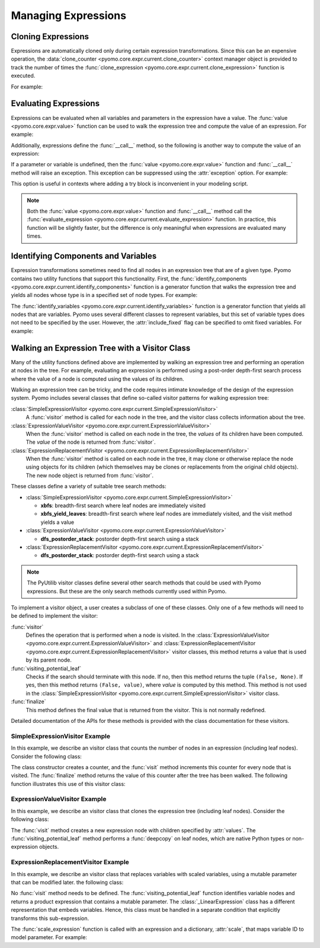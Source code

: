 .. |p| raw:: html

   <p />

Managing Expressions
====================

Cloning Expressions
-------------------

Expressions are automatically cloned only during certain expression
transformations.  Since this can be an expensive operation, the
:data:`clone_counter <pyomo.core.expr.current.clone_counter>` context
manager object is provided to track the number of times the
:func:`clone_expression <pyomo.core.expr.current.clone_expression>`
function is executed.

For example:

.. doctest::

    >>>from pyomo.environ import *
    >>>from pyomo.core.expr import current as EXPR

    >>>M = ConcreteModel()
    >>>M.x = Var()

    >>> with EXPR.current.clone_counter:
    >>>     start = pyomo.core.expr.current.clone_counter.count
    >>>     e1 = sin(M.x)
    >>>     e2 = e1.clone()
    >>>     total = pyomo.core.expr.current.clone_counter.count - start
    >>>     assert(total == 1)

Evaluating Expressions
----------------------

Expressions can be evaluated when all variables and parameters in
the expression have a value.  The :func:`value <pyomo.core.expr.value>`
function can be used to walk the expression tree and compute the
value of an expression.  For example:

.. doctest::

    >>>from pyomo.environ import *
    >>>import math

    >>>M = ConcreteModel()
    >>>M.x = Var()
    >>>M.x.value = math.pi/2.0
    >>>val = value(M.x)
    >>>assert(math.isclose(val,0.0))

Additionally, expressions define the :func:`__call__` method, so the
following is another way to compute the value of an expression:

.. doctest::

    >>>val = M.x()
    >>>assert(math.isclose(val,0.0))

If a parameter or variable is undefined, then the :func:`value <pyomo.core.expr.value>` function and :func:`__call__` method will raise an exception.  This 
exception can be suppressed using the :attr:`exception` option.  For example:

.. doctest::

    >>>from pyomo.environ import *
    >>>import math

    >>>M = ConcreteModel()
    >>>M.x = Var()
    >>>val = value(M.x, exception=False)
    >>>assert(val is None)

This option is useful in contexts where adding a try block is inconvenient 
in your modeling script.

.. note::

    Both the :func:`value <pyomo.core.expr.value>` function and
    :func:`__call__` method call the :func:`evaluate_expression
    <pyomo.core.expr.current.evaluate_expression>` function.  In
    practice, this function will be slightly faster, but the
    difference is only meaningful when expressions are evaluated
    many times.

Identifying Components and Variables
------------------------------------

Expression transformations sometimes need to find all nodes in an
expression tree that are of a given type.  Pyomo contains two utility
functions that support this functionality.  First, the
:func:`identify_components <pyomo.core.expr.current.identify_components>`
function is a generator function that walks the expression tree and yields all 
nodes whose type is in a specified set of node types.  For example:

.. doctest::

    >>>from pyomo.environ import *
    >>>from pyomo.core.expr import current as EXPR

    >>>M = ConcreteModel()
    >>>M.x = Var()
    >>>M.p = Param(mutable=True)

    >>>e = M.p+M.x
    >>>s = set([type(M.p)])
    >>>assert(list(EXPR.identify_components(e, s)), [M.p])

The :func:`identify_variables <pyomo.core.expr.current.identify_variables>`
function is a generator function that yields all nodes that are
variables.  Pyomo uses several different classes to represent variables,
but this set of variable types does not need to be specified by the user.
However, the :attr:`include_fixed` flag can be specified to omit fixed
variables.  For example:

.. doctest::

    >>>from pyomo.environ import *
    >>>from pyomo.core.expr import current as EXPR

    >>>M = ConcreteModel()
    >>>M.x = Var()
    >>>M.y = Var()

    >>>e = M.x+M.y
    >>>M.y.value = 1
    >>>M.y.fixed = True

    >>>assert(set(EXPR.identify_variables(e)), set([M.x, M.y]))
    >>>assert(set(EXPR.identify_variables(e, include_fixed=False)), set([M.x]))

Walking an Expression Tree with a Visitor Class
-----------------------------------------------

Many of the utility functions defined above are implemented by
walking an expression tree and performing an operation at nodes in
the tree.  For example, evaluating an expression is performed using
a post-order depth-first search process where the value of a node
is computed using the values of its children.

Walking an expression tree can be tricky, and the code requires intimate
knowledge of the design of the expression system.  Pyomo includes
several classes that define so-called visitor patterns for walking
expression tree:

:class:`SimpleExpressionVisitor <pyomo.core.expr.current.SimpleExpressionVisitor>`
    A :func:`visitor` method is called for each node in the tree,
    and the visitor class collects information about the tree.

:class:`ExpressionValueVisitor <pyomo.core.expr.current.ExpressionValueVisitor>`
    When the :func:`visitor` method is called on each node in the
    tree, the *values* of its children have been computed.  The
    *value* of the node is returned from :func:`visitor`.

:class:`ExpressionReplacementVisitor <pyomo.core.expr.current.ExpressionReplacementVisitor>`
    When the :func:`visitor` method is called on each node in the
    tree, it may clone or otherwise replace the node using objects
    for its children (which themselves may be clones or replacements
    from the original child objects).  The new node object is
    returned from :func:`visitor`.

These classes define a variety of suitable tree search methods:

* :class:`SimpleExpressionVisitor <pyomo.core.expr.current.SimpleExpressionVisitor>`

  * **xbfs**: breadth-first search where leaf nodes are immediately visited
  * **xbfs_yield_leaves**: breadth-first search where leaf nodes are immediately visited, and the visit method yields a value

* :class:`ExpressionValueVisitor <pyomo.core.expr.current.ExpressionValueVisitor>`

  * **dfs_postorder_stack**: postorder depth-first search using a stack

* :class:`ExpressionReplacementVisitor <pyomo.core.expr.current.ExpressionReplacementVisitor>`

  * **dfs_postorder_stack**: postorder depth-first search using a stack

.. note::

    The PyUtilib visitor classes define several other search methods
    that could be used with Pyomo expressions.  But these are the 
    only search methods currently used within Pyomo.

To implement a visitor object, a user creates a subclass of one of these 
classes.  Only one of a few methods will need to be defined to
implement the visitor:

:func:`visitor`
    Defines the operation that is performed when a node is visited.  In
    the :class:`ExpressionValueVisitor <pyomo.core.expr.current.ExpressionValueVisitor>` and :class:`ExpressionReplacementVisitor <pyomo.core.expr.current.ExpressionReplacementVisitor>` visitor classes, this 
    method returns a value that is used by its parent node.

:func:`visiting_potential_leaf`
    Checks if the search should terminate with this node.  If no,
    then this method returns the tuple ``(False, None)``.  If yes,
    then this method returns ``(False, value)``, where *value* is
    computed by this method.  This method is not used in the
    :class:`SimpleExpressionVisitor
    <pyomo.core.expr.current.SimpleExpressionVisitor>` visitor
    class.

:func:`finalize`
    This method defines the final value that is returned from the 
    visitor.  This is not normally redefined.

Detailed documentation of the APIs for these methods is provided
with the class documentation for these visitors.

SimpleExpressionVisitor Example
~~~~~~~~~~~~~~~~~~~~~~~~~~~~~~~

In this example, we describe an visitor class that counts the number
of nodes in an expression (including leaf nodes).  Consider the following
class:

.. doctest::

    class SizeofVisitor(SimpleExpressionVisitor):

        def __init__(self):
            self.counter = 0

        def visit(self, node):
            self.counter += 1

        def finalize(self):
            return self.counter

The class constructor creates a counter, and the :func:`visit` method 
increments this counter for every node that is visited.  The :func:`finalize`
method returns the value of this counter after the tree has been walked.  The
following function illustrates this use of this visitor class:

.. doctest::

    def sizeof_expression(expr):
        #
        # Create the visitor object
        #
        visitor = SizeofVisitor()
        #
        # Compute the value using the :func:`xbfs` search method.
        #
        return visitor.xbfs(expr)


ExpressionValueVisitor Example
~~~~~~~~~~~~~~~~~~~~~~~~~~~~~~

In this example, we describe an visitor class that clones the
expression tree (including leaf nodes).  Consider the following
class:

.. doctest::

    class CloneVisitor(ExpressionValueVisitor):

        def __init__(self):
            self.memo = {'__block_scope__': { id(None): False }}

        def visit(self, node, values):
            #
            # Clone the interior node
            #
            return node.construct_clone(tuple(values), self.memo)

        def visiting_potential_leaf(self, node):
            #
            # Clone leaf nodes in the expression tree
            #
            if node.__class__ in native_numeric_types or\
               node.__class__ not in pyomo5_expression_types:\
                return True, copy.deepcopy(node, self.memo)

            return False, None

The :func:`visit` method creates a new expression node with children
specified by :attr:`values`.  The :func:`visiting_potential_leaf`
method performs a :func:`deepcopy` on leaf nodes, which are native
Python types or non-expression objects.

.. doctest::

    def clone_expression(expr):
        #
        # Create the visitor object
        #
        visitor = CloneVisitor()
        #
        # Clone the expression using the :func:`dfs_postorder_stack` 
        # search method.
        #
        return visitor.dfs_postorder_stack(expr)


ExpressionReplacementVisitor Example
~~~~~~~~~~~~~~~~~~~~~~~~~~~~~~~~~~~~

In this example, we describe an visitor class that replaces
variables with scaled variables, using a mutable parameter that
can be modified later.  the following
class:

.. doctest::

    from pyomo.environ import *
    from pyomo.core.expr import current as EXPR

    class ScalingVisitor(EXPR.ExpressionReplacementVisitor):

        def __init__(self, scale):
            super(ScalingVisitor, self).__init__()
            self.scale = scale

        def visiting_potential_leaf(self, node):
            #
            # Clone leaf nodes in the expression tree
            #
            if node.__class__ in EXPR.pyomo5_variable_types:
                return True, self.scale[id(node)]*node

            if isinstance(node, EXPR._LinearExpression):
                node_ = copy.deepcopy(node)
                node_.constant = node.constant
                node_.linear_vars = copy.copy(node.linear_vars)
                node_.linear_coefs = []
                for i,v in enumerate(node.linear_vars):
                    node_.linear_coefs.append( node.linear_coefs[i]*self.scale[id(v)] )
                return True, node_

            return False, None

No :func:`visit` method needs to be defined.  The
:func:`visiting_potential_leaf` function identifies variable nodes
and returns a product expression that contains a mutable parameter.
The :class:`_LinearExpression` class has a different representation
that embeds variables.  Hence, this class must be handled 
in a separate condition that explicitly transforms this sub-expression.

.. doctest::

    def scale_expression(expr, scale):
        #
        # Create the visitor object
        #
        visitor = ScalingVisitor(scale)
        #
        # Scale the expression using the :func:`dfs_postorder_stack` 
        # search method.
        #
        return visitor.dfs_postorder_stack(expr)

The :func:`scale_expression` function is called with an expression and 
a dictionary, :attr:`scale`, that maps variable ID to model parameter.  For example:

.. doctest::

    M = ConcreteModel()
    M.x = Var(range(5))
    M.p = Param(range(5), mutable=True)

    scale={}
    for i in M.x:
      scale[id(M.x[i])] = M.p[i]

    e = Sum(M.x[i] for i in M.x)
    f = scale_expression(e,scale)
    print(f)
    # p[0]*x[0] + p[1]*x[1] + p[2]*x[2] + p[3]*x[3] + p[4]*x[4]


